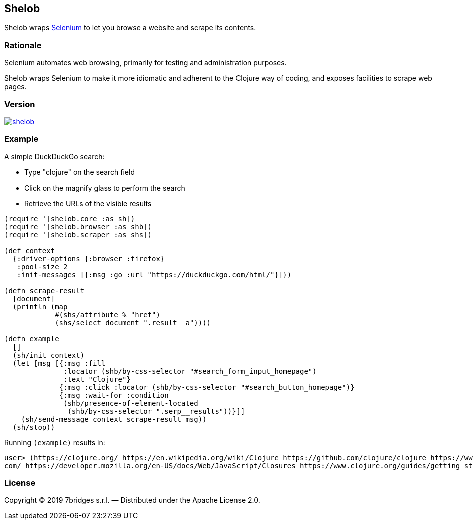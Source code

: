 Shelob
------

Shelob wraps https://www.seleniumhq.org/[Selenium] to let you browse a website
and scrape its contents.

Rationale
~~~~~~~~~

Selenium automates web browsing, primarily for testing and administration
purposes.

Shelob wraps Selenium to make it more idiomatic and adherent to the Clojure way
of coding, and exposes facilities to scrape web pages.

Version
~~~~~~~

image:https://img.shields.io/clojars/v/eu.7bridges/shelob.svg[link="https://clojars.org/eu.7bridges/shelob"]

Example
~~~~~~~

A simple DuckDuckGo search:

* Type "clojure" on the search field
* Click on the magnify glass to perform the search
* Retrieve the URLs of the visible results

[source,clojure]
----
(require '[shelob.core :as sh])
(require '[shelob.browser :as shb])
(require '[shelob.scraper :as shs])

(def context
  {:driver-options {:browser :firefox}
   :pool-size 2
   :init-messages [{:msg :go :url "https://duckduckgo.com/html/"}]})

(defn scrape-result
  [document]
  (println (map 
            #(shs/attribute % "href") 
            (shs/select document ".result__a"))))

(defn example
  []
  (sh/init context)
  (let [msg [{:msg :fill
              :locator (shb/by-css-selector "#search_form_input_homepage")
              :text "Clojure"}
             {:msg :click :locator (shb/by-css-selector "#search_button_homepage")}
             {:msg :wait-for :condition 
              (shb/presence-of-element-located 
               (shb/by-css-selector ".serp__results"))}]]
    (sh/send-message context scrape-result msg))
  (sh/stop))
----

Running `(example)` results in:

[source,clojure]
----
user> (https://clojure.org/ https://en.wikipedia.org/wiki/Clojure https://github.com/clojure/clojure https://www.reddit.com/r/Clojure/ https://clojuredocs.org/ https://clojuredocs.org/clojure.core/when https://www.braveclojure.com/ https://repl.it/languages/clojure https://www.zhihu.com/question/21446061 https://leiningen.org/ https://clojure.github.io/clojure/ https://github.com/clojure https://www.tutorialspoint.com/clojure/clojure_basic_syntax.htm https://learnxinyminutes.com/docs/clojure/ https://cursive-ide.com/ https://clojurescript.org/ https://www.tutorialspoint.com/clojure/clojure_loops.htm http://www.clojurekoans.com/ https://www.braveclojure.com/clojure-for-the-brave-and-true/ https://marketplace.visualstudio.com/items?itemName=avli.clojure https://www.youtube.com/user/ClojureTV https://www.slant.co/options/1538/~clojure-review https://www.amazon.com/Clojure-Programming-Practical-Lisp-World/dp/1449394701 https://kimh.github.io/clojure-by-example/ https://ja.wikipedia.org/wiki/Clojure http://www.4clojure.
com/ https://developer.mozilla.org/en-US/docs/Web/JavaScript/Closures https://www.clojure.org/guides/getting_started https://en.wikibooks.org/wiki/Clojure_Programming)
----

License
~~~~~~~

Copyright © 2019 7bridges s.r.l. — Distributed under the Apache License
2.0.
